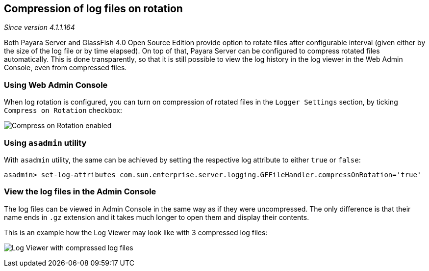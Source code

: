 [[compression-of-log-files-on-rotation]]
Compression of log files on rotation
------------------------------------

_Since version 4.1.1.164_

Both Payara Server and GlassFish 4.0 Open Source Edition provide option to rotate files after configurable interval (given either by the size of the log file or by time elapsed). On top of that, Payara Server can be configured to compress rotated files automatically. This is done transparently, so that it is still possible to view the log history in the log viewer in the Web Admin Console, even from compressed files.

[[using-web-admin-console]]
Using Web Admin Console
~~~~~~~~~~~~~~~~~~~~~~~

When log rotation is configured, you can turn on compression of rotated files in the `Logger Settings` section, by ticking `Compress on Rotation` checkbox:

image:images/compress_on_rotation.png[Compress on Rotation enabled]

[[using-asadmin-utility]]
Using `asadmin` utility
~~~~~~~~~~~~~~~~~~~~~~~

With `asadmin` utility, the same can be achieved by setting the respective log attribute to either `true` or `false`:

-----------------------------------------------------------------------------------------------------
asadmin> set-log-attributes com.sun.enterprise.server.logging.GFFileHandler.compressOnRotation='true'
-----------------------------------------------------------------------------------------------------

[[view-the-log-files-in-the-admin-console]]
View the log files in the Admin Console
~~~~~~~~~~~~~~~~~~~~~~~~~~~~~~~~~~~~~~~

The log files can be viewed in Admin Console in the same way as if they were uncompressed. The only difference is that their name ends in `.gz` extension and it takes much longer to open them and display their contents.

This is an example how the Log Viewer may look like with 3 compressed log files:

image:images/zipped_logs.png[Log Viewer with compressed log files]
